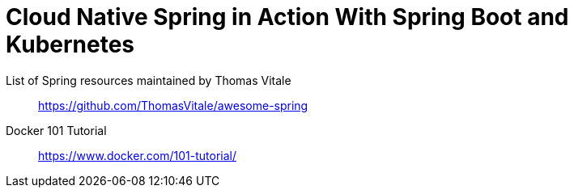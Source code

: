 = Cloud Native Spring in Action With Spring Boot and Kubernetes

List of Spring resources maintained by Thomas Vitale::
https://github.com/ThomasVitale/awesome-spring

Docker 101 Tutorial::
https://www.docker.com/101-tutorial/
